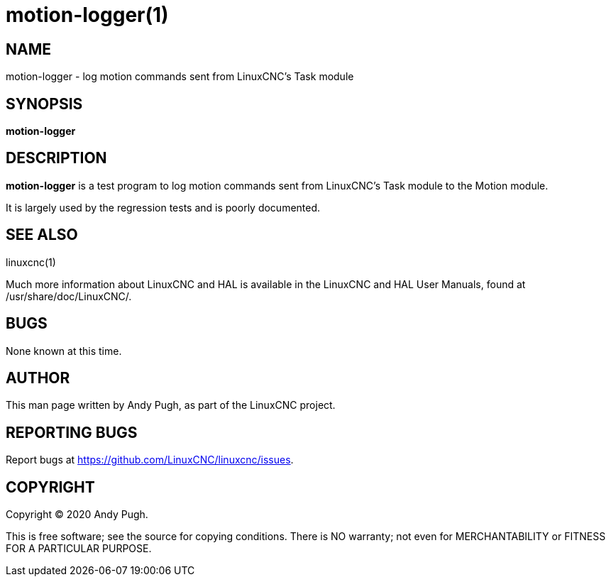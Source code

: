 = motion-logger(1)

== NAME

motion-logger - log motion commands sent from LinuxCNC's Task module

== SYNOPSIS

*motion-logger*

== DESCRIPTION

*motion-logger* is a test program to log motion commands sent from
LinuxCNC's Task module to the Motion module.

It is largely used by the regression tests and is poorly documented.

== SEE ALSO

linuxcnc(1)

Much more information about LinuxCNC and HAL is available in the
LinuxCNC and HAL User Manuals, found at /usr/share/doc/LinuxCNC/.

== BUGS

None known at this time.

== AUTHOR

This man page written by Andy Pugh, as part of the LinuxCNC project.

== REPORTING BUGS

Report bugs at https://github.com/LinuxCNC/linuxcnc/issues.

== COPYRIGHT

Copyright © 2020 Andy Pugh.

This is free software; see the source for copying conditions. There is
NO warranty; not even for MERCHANTABILITY or FITNESS FOR A PARTICULAR
PURPOSE.

